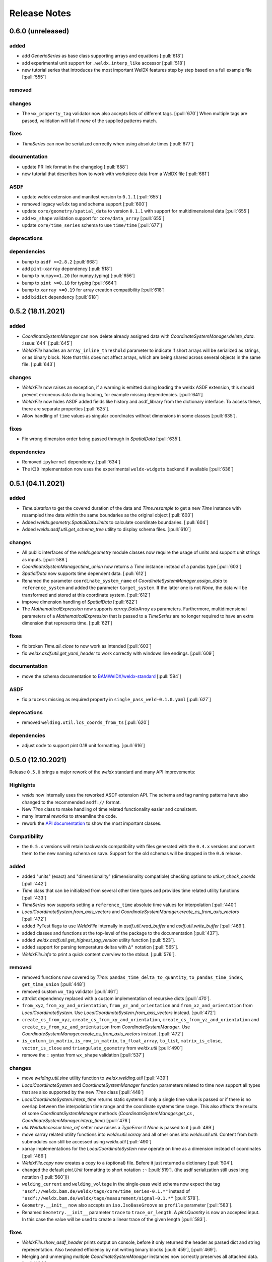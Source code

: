###############
 Release Notes
###############

********************
 0.6.0 (unreleased)
********************

added
=====

-  add `GenericSeries` as base class supporting arrays and equations [:pull:`618`]

-  add experimental unit support for ``.weldx.interp_like`` accessor [:pull:`518`]

-  new tutorial series that introduces the most important WelDX features
   step by step based on a full example file [:pull:`555`]

removed
=======

changes
=======

-  The ``wx_property_tag`` validator now also accepts lists of different tags. [:pull:`670`]
   When multiple tags are passed, validation will fail if *none* of the supplied patterns match.

fixes
=====

-  `TimeSeries` can now be serialized correctly when using absolute times [:pull:`677`]

documentation
=============

-  update PR link format in the changelog [:pull:`658`]

-  new tutorial that describes how to work with workpiece data from a WelDX file [:pull:`681`]

ASDF
====

-  update weldx extension and manifest version to ``0.1.1`` [:pull:`655`]

-  removed legacy ``weldx`` tag and schema support [:pull:`600`]

-  update ``core/geometry/spatial_data`` to version ``0.1.1`` with support for multidimensional data [:pull:`655`]

-  add ``wx_shape`` validation support for ``core/data_array`` [:pull:`655`]

-  update ``core/time_series`` schema to use ``time/time`` [:pull:`677`]

deprecations
============

dependencies
============

-  bump to ``asdf >=2.8.2`` [:pull:`668`]

-  add ``pint-xarray`` dependency [:pull:`518`]

-  bump to ``numpy>=1.20`` (for numpy.typing) [:pull:`656`]

-  bump to ``pint >=0.18`` for typing [:pull:`664`]

-  bump to ``xarray >=0.19`` for array creation compatibility [:pull:`618`]

-  add ``bidict`` dependency [:pull:`618`]

********************
 0.5.2 (18.11.2021)
********************

added
=====

-  `CoordinateSystemManager` can now delete already assigned data with
   `CoordinateSystemManager.delete_data`. :issue:`644` [:pull:`645`]

-  `WeldxFile` handles an ``array_inline_threshold`` parameter to
   indicate if short arrays will be serialized as strings, or as binary
   block. Note that this does not affect arrays, which are being shared
   across several objects in the same file. [:pull:`643`]

changes
=======

-  `WeldxFile` now raises an exception, if a warning is emitted during
   loading the weldx ASDF extension, this should prevent erroneous data
   during loading, for example missing dependencies. [:pull:`641`]

-  `WeldxFile` now hides ASDF added fields like history and asdf_library
   from the dictionary interface. To access these, there are separate
   properties [:pull:`625`].

-  Allow handling of ``time`` values as singular coordinates without
   dimensions in some classes [:pull:`635`].

fixes
=====

-  Fix wrong dimension order being passed through in `SpatialData`
   [:pull:`635`].

dependencies
============

-  Removed ``ipykernel`` dependency. [:pull:`634`]

-  The ``K3D`` implementation now uses the experimental
   ``weldx-widgets`` backend if available [:pull:`636`]

********************
 0.5.1 (04.11.2021)
********************

added
=====

-  `Time.duration` to get the covered duration of the data and
   `Time.resample` to get a new `Time` instance with resampled time data
   within the same boundaries as the original object [:pull:`603`]

-  Added `weldx.geometry.SpatialData.limits` to calculate coordinate
   boundaries. [:pull:`604`]

-  Added `weldx.asdf.util.get_schema_tree` utility to display schema
   files. [:pull:`610`]

changes
=======

-  All public interfaces of the `weldx.geometry` module classes now
   require the usage of units and support unit strings as inputs.
   [:pull:`588`]

-  `CoordinateSystemManager.time_union` now returns a `Time` instance
   instead of a pandas type [:pull:`603`]

-  `SpatialData` now supports time dependent data. [:pull:`612`]

-  Renamed the parameter ``coordinate_system_name`` of
   `CoordinateSystemManager.assign_data` to ``reference_system`` and
   added the parameter ``target_system``. If the latter one is not
   `None`, the data will be transformed and stored at this coordinate
   system. [:pull:`612`]

-  improve dimension handling of `SpatialData` [:pull:`622`]

-  The `MathematicalExpression` now supports `xarray.DataArray` as
   parameters. Furthermore, multidimensional parameters of a
   `MathematicalExpression` that is passed to a `TimeSeries` are no
   longer required to have an extra dimension that represents time.
   [:pull:`621`]

fixes
=====

-  fix broken `Time.all_close` to now work as intended [:pull:`603`]
-  fix `weldx.asdf.util.get_yaml_header` to work correctly with windows
   line endings. [:pull:`609`]

documentation
=============

-  move the schema documentation to `BAMWelDX/weldx-standard
   <https://github.com/BAMWelDX/weldx-standard>`__ [:pull:`594`]

ASDF
====

-  fix ``process`` missing as required property in
   ``single_pass_weld-0.1.0.yaml`` [:pull:`627`]

deprecations
============

-  removed ``welding.util.lcs_coords_from_ts`` [:pull:`620`]

dependencies
============

-  adjust code to support pint 0.18 unit formatting. [:pull:`616`]

********************
 0.5.0 (12.10.2021)
********************

Release ``0.5.0`` brings a major rework of the `weldx` standard and many
API improvements:

Highlights
==========

-  `weldx` now internally uses the reworked ASDF extension API. The
   schema and tag naming patterns have also changed to the recommended
   ``asdf://`` format.

-  New `Time` class to make handling of time related functionality
   easier and consistent.

-  many internal reworks to streamline the code.

-  rework the `API documentation
   <https://weldx.readthedocs.io/en/latest/api.html>`__ to show the most
   important classes.

Compatibility
=============

-  the ``0.5.x`` versions will retain backwards compatibility with files
   generated with the ``0.4.x`` versions and convert them to the new
   naming schema on save. Support for the old schemas will be dropped in
   the ``0.6`` release.

added
=====

-  added "units" (exact) and "dimensionality" (dimensionality
   compatible) checking options to `util.xr_check_coords` [:pull:`442`]

-  `Time` class that can be initialized from several other time types
   and provides time related utility functions [:pull:`433`]

-  `TimeSeries` now supports setting a ``reference_time`` absolute time
   values for interpolation [:pull:`440`]

-  `LocalCoordinateSystem.from_axis_vectors` and
   `CoordinateSystemManager.create_cs_from_axis_vectors` [:pull:`472`]

-  added PyTest flags to use `WeldxFile` internally in
   `asdf.util.read_buffer` and `asdf.util.write_buffer` [:pull:`469`].

-  added classes and functions at the top-level of the package to the
   documentation [:pull:`437`].

-  added `weldx.asdf.util.get_highest_tag_version` utility function
   [:pull:`523`].

-  added support for parsing temperature deltas with ``Δ°`` notation
   [:pull:`565`].

-  `WeldxFile.info` to print a quick content overview to the stdout.
   [:pull:`576`].

removed
=======

-  removed functions now covered by `Time`:
   ``pandas_time_delta_to_quantity``, ``to_pandas_time_index``,
   ``get_time_union`` [:pull:`448`]

-  removed custom ``wx_tag`` validator [:pull:`461`]

-  attrdict dependency replaced with a custom implementation of
   recursive dicts [:pull:`470`].

-  ``from_xyz``, ``from_xy_and_orientation``,
   ``from_yz_and_orientation`` and ``from_xz_and_orientation`` from
   `LocalCoordinateSystem`. Use
   `LocalCoordinateSystem.from_axis_vectors` instead. [:pull:`472`]

-  ``create_cs_from_xyz``, ``create_cs_from_xy_and_orientation``,
   ``create_cs_from_yz_and_orientation`` and
   ``create_cs_from_xz_and_orientation`` from `CoordinateSystemManager`.
   Use `CoordinateSystemManager.create_cs_from_axis_vectors` instead.
   [:pull:`472`]

-  ``is_column_in_matrix``, ``is_row_in_matrix``, ``to_float_array``,
   ``to_list``, ``matrix_is_close``, ``vector_is_close`` and
   ``triangulate_geometry`` from `weldx.util` [:pull:`490`]

-  remove the ``:`` syntax from ``wx_shape`` validation [:pull:`537`]

changes
=======

-  move `welding.util.sine` utility function to `weldx.welding.util`
   [:pull:`439`]

-  `LocalCoordinateSystem` and `CoordinateSystemManager` function
   parameters related to time now support all types that are also
   supported by the new `Time` class [:pull:`448`]

-  `LocalCoordinateSystem.interp_time` returns static systems if only a
   single time value is passed or if there is no overlap between the
   interpolation time range and the coordinate systems time range. This
   also affects the results of some `CoordinateSystemManager` methods
   (`CoordinateSystemManager.get_cs` ,
   `CoordinateSystemManager.interp_time`) [:pull:`476`]

-  `util.WeldxAccessor.time_ref` setter now raises a `TypeError` if
   `None` is passed to it [:pull:`489`]

-  move xarray related utility functions into `weldx.util.xarray` and
   all other ones into `weldx.util.util`. Content from both submodules
   can still be accessed using `weldx.util` [:pull:`490`]

-  xarray implementations for the `LocalCoordinateSystem` now operate on
   time as a dimension instead of coordinates [:pull:`486`]

-  `WeldxFile.copy` now creates a copy to a (optional) file. Before it
   just returned a dictionary [:pull:`504`].

-  changed the default `pint.Unit` formatting to short notation ``:~``
   [:pull:`519`]. (the asdf
   serialization still uses long notation ([:pull:`560`]))

-  ``welding_current`` and ``welding_voltage`` in the single-pass weld
   schema now expect the tag
   ``"asdf://weldx.bam.de/weldx/tags/core/time_series-0.1.*"`` instead
   of ``"asdf://weldx.bam.de/weldx/tags/measurement/signal-0.1.*"``
   [:pull:`578`].

-  ``Geometry.__init__`` now also accepts an ``iso.IsoBaseGroove`` as
   ``profile`` parameter [:pull:`583`].

-  Renamed ``Geometry.__init__`` parameter ``trace`` to
   ``trace_or_length``. A `pint.Quantity` is now an accepted input. In
   this case the value will be used to create a linear trace of the
   given length [:pull:`583`].

fixes
=====

-  `WeldxFile.show_asdf_header` prints output on console, before it only
   returned the header as parsed dict and string representation. Also
   tweaked efficiency by not writing binary blocks [:pull:`459`], [:pull:`469`].

-  Merging and unmerging multiple `CoordinateSystemManager` instances
   now correctly preserves all attached data. [:pull:`494`].

-  `util.compare_nested` can compare sets [:pull:`496`]

-  `WeldxFile` respects ``mode`` argument also for BytesIO and file
   handles [:pull:`539`].

documentation
=============

-  added installation guide with complete environment setup (Jupyterlab
   with extensions) and possible problems and solutions [:pull:`450`]

-  split API documentation into user classes/functions and a full API
   reference [:pull:`469`].

-  added citation metadata in ``CITATION.cff`` [:pull:`568`].

ASDF
====

-  all schema version numbers set to ``0.1.0`` [:pull:`535`].

-  add ``time/time`` schema to support `Time` class [:pull:`463`].

-  rework ASDF extension to new asdf 2.8 API [:pull:`467`]

   -  move schema files to ``weldx/schemas``

   -  create extension manifest in ``weldx/manifests``. The manifest
      also contains tag mappings for legacy tag names for backwards
      compatibility.

   -  move tag module to ``weldx/tags``

   -  refactor all asdf uris to new ``asdf://`` naming convention, see
      https://asdf.readthedocs.io/en/latest/asdf/extending/uris.html#entities-identified-by-uri

   -  replaced all referenced weldx tag versions in schemas with
      ``0.1.*``

   -  refactor
      ``asdf://weldx.bam.de/weldx/schemas/datamodels/single_pass_weld-1.0.0.schema``
      to
      ``asdf://weldx.bam.de/weldx/schemas/datamodels/single_pass_weld-0.1.0``
      and enable schema test

   -  add legacy class for validators support in
      ``weldx.asdf._extension.py``

   -  asdf utility functions `weldx.asdf.util.uri_match`,
      `weldx.asdf.util.get_converter_for_tag` and
      `weldx.asdf.util.get_weldx_extension`

   -  add ``devtools/scripts/update_manifest.py`` to auto update
      manifest from extension metadata

   -  custom shape validation must now be implemented via staticmethod
      ``weldx.asdf.types.WeldxConverter.shape_from_tagged``

-  provide legacy schema support in
   ``weldx/schemas/weldx.bam.de/legacy`` [:pull:`533`]

-  rewrote
   ``asdf://weldx.bam.de/weldx/schemas/core/transformations/coordinate_system_hierarchy``
   schema for the `CoordinateSystemManager`. It uses the digraph schemas
   to serialize the coordinate system structure. [:pull:`497`]

-  add ``asdf://weldx.bam.de/weldx/schemas/unit/quantity`` and
   ``asdf://weldx.bam.de/weldx/schemas/unit/unit`` schemas [:pull:`522`]

-  use ``asdf://weldx.bam.de/weldx/schemas/unit/quantity`` instead of
   ``tag:stsci.edu:asdf/unit/quantity-1.1.0`` [:pull:`542`].

-  refactor properties named ``unit`` to ``units`` and use ``unit/unit``
   tag [:pull:`551`].

-  reworked the optional syntax for ``wx_shape`` validation [:pull:`571`].

dependencies
============

-  set ``k3d!=2.10`` because of conda dependency bugs [:issue:`474`, :pull:`577`]

-  Python 3.10 is not supported in this version. [:pull:`575`]

********************
 0.4.1 (20.07.2021)
********************

added
=====

-  ``closed_mesh`` parameter to `Geometry.spatial_data` and
   `SpatialData.from_geometry_raster` [:pull:`414`]

-  `TimeSeries.plot` and `measurement.Signal.plot` [:pull:`420`]

-  abstract base class `time.TimeDependent` [:pull:`460`]

changes
=======

-  `TimeSeries` ``__init__`` accepts `xarray.DataArray` as ``data``
   parameter [:pull:`429`]

-  The `LocalCoordinateSystem.time` and `TimeSeries.time` now return an
   instance of `Time` [:pull:`464`]

-  Fix wrong and incomplete type-hints [:pull:`435`]

ASDF
====

-  sort ``List[str]`` before serialization of most `weldx` classes to
   avoid random reordering in the same file and enforce consistency.
   [:pull:`430`]

deprecations
============

-  ``lcs_coords_from_ts`` will be removed in version 0.5.0 [:pull:`426`]

********************
 0.4.0 (13.07.2021)
********************

Release ``0.4.0`` brings many new major features to `weldx`

Highlights
==========

-  `Quality Standards
   <https://weldx.readthedocs.io/en/latest/tutorials/quality_standards.html>`__:
   Users can now create and integrate their own quality standards by
   defining new ASDF schema definitions and loading them into weldx. It
   is possible to add new definitions or modify existing schemas to
   create your own flavour of the weldx standard.

-  `WeldxFile
   <https://weldx.readthedocs.io/en/latest/tutorials/weldxfile.html>`__:
   Create/Load/Modify asdf files directly using `WeldxFile` with many
   helpful utility functions included.

-  `TimeSeries support
   <https://weldx.readthedocs.io/en/latest/tutorials/welding_example_02_weaving.html#add-a-sine-wave-to-the-TCP-movement>`__
   for `LocalCoordinateSystem`: It is now possible to define a
   time-dependent `LocalCoordinateSystem` with a simple function by
   passing a `TimeSeries` object with a `MathematicalExpression` as
   ``coordinates``. For an example, click the link above.

-  `MeasurementChain
   <https://weldx.readthedocs.io/en/latest/tutorials/measurement_chain.html>`__
   The `measurement.MeasurementChain` has been reworked to be easier and
   more flexible to use.

full changelog below:

added
=====

-  add support for quality standards. Further information can be found
   in the corresponding new tutorial. [:pull:`211`]

-  added `asdf.util.get_schema_path` helper function [:pull:`325`]

-  added `util.compare_nested` to check equality of two nested data
   structures. [:pull:`328`]

-  added `WeldxFile` wrapper to handle asdf files with history and
   schemas more easily. [:pull:`341`].

-  add ``"step"`` as additional method to `util.xr_interp_like` [:pull:`363`]

-  add `util.dataclass_nested_eq` decorator for dataclasses with
   array-like fields [:pull:`378`]

-  adds a `asdf.util.dataclass_serialization_class` utility function
   that automatically generates the asdf serialization class for python
   dataclasses. [:pull:`380`]

-  Added method to set the interpolation method to the `TimeSeries`
   [:pull:`353`]

-  Add `TimeSeries.is_discrete` and `TimeSeries.is_expression`
   properties to `TimeSeries` [:pull:`366`]

-  Add `measurement.MeasurementChain.output_signal` property that
   returns the output signal of the `measurement.MeasurementChain`
   [:pull:`394`]

changes
=======

-  `WXRotation.from_euler` now accepts a `pint.Quantity` as input.
   [:pull:`318`]

-  move tests folder to ``weldx/tests`` [:pull:`323`]

-  `asdf.util.get_yaml_header` received a new option parse, which
   optionally returns the parsed YAML header as
   ``asdf.tagged.TaggedDict``. [:pull:`338`]

-  refactor ``asdf_json_repr`` into `asdf.util.view_tree` [:pull:`339`]

-  `TimeSeries.interp_time` [:pull:`353`]

   -  now returns a new `TimeSeries` instead of a `xarray.DataArray`
   -  if the data has already been interpolated before, a warning is
      emitted
   -  `TimeSeries` supports now all interpolation methods supported by
      xarray

-  The `measurement.MeasurementChain` is now internally based on a
   `networkx.DiGraph`. New functions are also added to the class to
   simplify its usage. [:pull:`326`] The following
   additional changes were applied during the update of the
   `measurement.MeasurementChain`:

   -  renamed ``DataTransformation`` class to
      `measurement.SignalTransformation`
   -  renamed ``Source`` to `measurement.SignalSource`
   -  Added additional functionality to `measurement.Signal`,
      `measurement.SignalTransformation` and ``GenericEquipment``
   -  Removed ``Data`` class
   -  Updated asdf schemas of all modified classes and the ones that
      contained references to those classes

-  allow input of string quantities in `MathematicalExpression`
   parameters and a few other places [:pull:`402`] [:pull:`416`]

-  `LocalCoordinateSystem` ``__init__`` now accepts a `TimeSeries` as
   input. All methods of the `CoordinateSystemManager` also support this
   new behavior [:pull:`366`]

-  During the creation of a `WeldxFile` the path of a passed custom
   schema is resolved automatically [:pull:`412`].

documentation
=============

-  Add new tutorial about the `measurement.MeasurementChain` [:pull:`326`]
-  Updated the measurement tutorial [:pull:`326`]

ASDF
====

-  fix inline array serialization for new 64bit inline limit [:pull:`218`]

-  add `asdf.extension.WeldxExtension.yaml_tag_handles` to
   ``WeldxExtension`` [:pull:`218`]

-  add ``uuid-1.0.0.yaml`` schema as basic version 4 UUID implementation
   [:pull:`330`]

-  add ``core/graph/di_node``, ``core/graph/di_edge`` &
   ``core/graph/di_graph`` for implementing a generic `networkx.DiGraph`
   [:pull:`330`]

-  compatibility with ASDF-2.8 [:pull:`355`]

-  data attached to an instance of the `CoordinateSystemManager` is now
   also stored in a WelDX file [:pull:`364`]

-  replace references to base asdf tags with ``-1.*`` version wildcard
   [:pull:`373`]

-  update ``single-pass-weldx.1.0.0.schema`` to allow groove types by
   wildcard [:pull:`373`]

-  fix attributes serialization of DataSet children [:pull:`384`].

-  update ``wx_shape`` syntax in ``local_coordinate_system-1.0.0``
   [:pull:`366`]

-  add custom ``wx_shape`` validation to ``variable-1.0.0`` [:pull:`366`]

-  remove outdated `TimeSeries` shape validation code [:pull:`399`]

-  use asdf tag validation pattern for ``wx_property_tag`` [:pull:`410`]

-  update `MathematicalExpression` schema [:pull:`410`]

fixes
=====

-  added check for symmetric key difference for mappings with
   `util.compare_nested` [:pull:`377`]

deprecations
============

-  deprecate ``wx_tag`` validator (use default asdf uri pattern
   matching) [:pull:`410`]

********************
 0.3.3 (30.03.2021)
********************

This is a bugfix release to correctly include the asdf schema files in
conda builds. [:pull:`314`]

ASDF
====

-  fix required welding wire metadata in
   ``single-pass-weldx.1.0.0.schema`` [:pull:`316`]

********************
 0.3.2 (29.03.2021)
********************

added
=====

-  `util.deprecated` decorator [:pull:`295`]

removed
=======

-  ``rotation_matrix_x``, ``rotation_matrix_y`` and
   ``rotation_matrix_z`` [:pull:`317`]

dependencies
============

-  restrict ``scipy!=1.6.0,scipy!=1.6.1`` [:pull:`300`]

ASDF
====

-  add validators to ``rotation-1.0.0.yaml`` &
   ``gas_component-1.0.0.yaml`` [:pull:`303`]

-  update descriptions in ``single-pass-weldx.1.0.0.schema`` [:pull:`308`]

fixes
=====

-  prevent creation of `welding.groove.iso_9692_1.IsoBaseGroove` with
   negative parameters [:pull:`306`]

********************
 0.3.1 (21.03.2021)
********************

added
=====

-  plot function for `measurement.MeasurementChain` [:pull:`288`]

ASDF
====

-  remove the ``additionalProperties`` restriction from
   ``single_pass_weld-1.0.0.schema.yaml`` [:pull:`283`]

-  allow scalar ``integer`` value in ``anyOf`` of
   ``time_series-1.0.0.yaml`` to fix [:pull:`282`, :pull:`286`]

-  add examples to schema files [:pull:`274`]

changes
=======

-  `CoordinateSystemManager.plot_graph` now renders static and
   time-dependent edges differently [:pull:`291`]

-  use `pint` compatible array syntax in
   `welding.groove.iso_9692_1.IsoBaseGroove.to_profile` methods [:pull:`189`]

-  CSM and LCS plot function get a ``scale_vectors`` parameter. It
   scales the plotted coordinate system vectors when using matplotlib as
   backend [:pull:`293`]

fixes
=====

-  A warning is now emitted if a `LocalCoordinateSystem` drops a
   provided time during construction. This usually happens if the
   coordinates and orientation only contain a single data point. [:pull:`285`]

********************
 0.3.0 (12.03.2021)
********************

added
=====

-  add `CoordinateSystemManager.relabel` function [:pull:`219`]

-  add `SpatialData` class for storing 3D point data with optional
   triangulation [:pull:`234`]

-  add ``plot`` function to `SpatialData` [:pull:`251`]

-  add ``plot`` function to visualize `LocalCoordinateSystem` and
   `CoordinateSystemManager` instances in 3d space [:pull:`231`]

-  add `weldx.welding.groove.iso_9692_1.IsoBaseGroove.cross_sect_area`
   property to compute cross sectional area between the workpieces
   [:pull:`248`].

-  add `weldx.welding.util.compute_welding_speed` function [:pull:`248`].

ASDF
====

-  Add possibility to store meta data and content of an external file in
   an ASDF file [:pull:`215`]

   -  Python class: ``asdf.ExternalFile``
   -  Schema: ``core/file-1.0.0.yaml``

-  Added support for serializing generic metadata and userdata
   attributes for weldx classes. [:pull:`209`]

   -  the provisional attribute names are ``wx_metadata`` and
      ``wx_user``

-  `None` values are removed from the asdf tree for all `weldx` classes.
   [:pull:`212`]

-  add ``datamodels`` directory and example
   ``http://weldx.bam.de/schemas/weldx/datamodels/single_pass_weld-1.0.0.schema``
   schema [:pull:`190`]

   -  schemas in the ``datamodels`` directory do not define any tags and
      can be referenced in other schemas and as ``custom_schema`` when
      reading/writing ``ASDF``-files

   -  the ``single_pass_weld-1.0.0.schema`` is an example schema for a
      simple, linear, single pass GMAW application

   -  add ``core/geometry/point_cloud-1.0.0.yaml`` schema [:pull:`234`]

-  add file schema describing a simple linear welding application
   ``datamodels/single_pass_weld-1.0.0.schema`` [:pull:`256`]

documentation
=============

-  Simplify tutorial code and enhance plots by using newly implemented
   plot functions [:pull:`231`] [:pull:`251`]

-  add AWS shielding gas descriptions to documentation [:pull:`270`]

changes
=======

-  pass variable names as tuple to ``sympy.lambdify`` in
   `MathematicalExpression` to prevent sympy deprecation [:pull:`214`]

-  set ``conda-forge`` as primary channel in ``environment.yaml`` and
   ``build_env.yaml`` [:pull:`214`]

-  set minimum Python version to 3.7 [:pull:`220`]

-  `geometry.Profile.rasterize` can return list of rasterized shapes
   instead of flat ndarray (with setting ``stack=False``) [:pull:`223`]

-  `geometry.Profile.plot` plots individual line objects for each shape
   (instead of a single line object) [:pull:`223`]

-  remove jinja templates and related code [:pull:`228`]

-  add ``stack`` option to most `geometry` classes for rasterization
   [:pull:`234`]

-  The graph of a `CoordinateSystemManager` is now plotted with
   `CoordinateSystemManager.plot_graph` instead of
   `CoordinateSystemManager.plot`. [:pull:`231`]

-  add custom ``wx_shape`` validation for `TimeSeries` and
   `pint.Quantity` [:pull:`256`]

-  refactor the `transformations` and `visualization` module into
   smaller files [:pull:`247`]

-  refactor ``weldx.utility`` into `util` [:pull:`247`]

-  refactor ``weldx.asdf.utils`` into `asdf.util` [:pull:`247`]

-  it is now allowed to merge a time-dependent ``timedelta`` subsystem
   into another `CoordinateSystemManager` instance if the parent
   instance has set an explicit reference time [:pull:`268`]

fixes
=====

-  don not inline time dependent `LocalCoordinateSystem.coordinates`
   [:pull:`222`]

-  fix "datetime64" passing for "timedelta64" in `util.xr_check_coords`
   [:pull:`221`]

-  fix `util.WeldxAccessor.time_ref_restore` not working correctly if no
   ``time_ref`` was set [:pull:`221`]

-  fix deprecated signature in `WXRotation` [:pull:`224`]

-  fix a bug with singleton dimensions in xarray interpolation/matmul
   [:pull:`243`]

-  update some documentation formatting and links [:pull:`247`]

-  fix ``wx_shape`` validation for scalar `pint.Quantity` and
   `TimeSeries` objects [:pull:`256`]

-  fix a case where `CoordinateSystemManager.time_union` would return
   with mixed `pandas.DatetimeIndex` and `pandas.TimedeltaIndex` types
   [:pull:`268`]

dependencies
============

-  Add `PyFilesystem <https://docs.pyfilesystem.org/en/latest/>`__
   (``fs``) as new dependency

-  Add `k3d <https://github.com/K3D-tools/K3D-jupyter>`__ as new
   dependency

-  restrict ``scipy<1.6`` pending `ASDF #916
   <https://github.com/asdf-format/asdf/issues/916>`__ [:pull:`224`]

-  set minimum Python version to 3.8 [:pull:`229`]\ [:pull:`255`]

-  only import some packages upon first use [:pull:`247`]

-  Add `meshio <https://pypi.org/project/meshio/>`__ as new dependency
   [:pull:`265`]

********************
 0.2.2 (30.11.2020)
********************

added
=====

-  Added `util.ureg_check_class` class decorator to enable `pint`
   dimensionality checks with ``@dataclass`` [:pull:`179`].

-  Made coordinates and orientations optional for LCS schema. Missing
   values are interpreted as unity translation/rotation. An empty LCS
   object represents a unity transformation step. [:pull:`177`]

-  added ``welding.util.lcs_coords_from_ts`` function [:pull:`199`]

-  add a tutorial with advanced use case for combining groove
   interpolation with different TCP movements and distance calculations
   [:pull:`199`]

changes
=======

-  refactor welding groove classes [:pull:`181`]

   -  refactor groove codebase to make use of subclasses and classnames
      for more generic functions
   -  add ``_meta`` attribute to subclasses that map class attributes
      (dataclass parameters) to common names
   -  rework `get_groove` to make use of new class layout and parse
      function arguments

-  create `welding` module (contains GMAW processes and groove
   definitions) [:pull:`181`]

-  move ``GmawProcessTypeAsdf`` to ``asdf/tags`` folder [:pull:`181`]

-  reorder module imports in ``weldx.__init__`` [:pull:`181`]

-  support timedelta dtypes in ASDF ``data_array/variable`` [:pull:`191`]

-  add ``set_axes_equal`` option to some geometry plot functions (now
   defaults to `False`) [:pull:`199`]

-  make `welding.util.sine` public function [:pull:`199`]

-  switch to setuptools_scm versioning and move package metadata to
   setup.cfg [:pull:`206`]

ASDF
====

-  refactor ISO 9692-1 groove schema definitions and classes [:pull:`181`]

   -  move base schema definitions in file ``terms-1.0.0.yaml`` to
      ``weldx/groove``
   -  split old schema into multiple files (1 per groove type) and
      create folder ``iso_9692_1_2013_12``

********************
 0.2.1 (26.10.2020)
********************

changes
=======

-  Documentation

   -  Documentation is `published on readthedocs
      <https://weldx.readthedocs.io/en/latest/>`__
   -  API documentation is now available
   -  New tutorial about 3 dimensional geometries [:pull:`105`]

-  `CoordinateSystemManager`

   -  supports multiple time formats and can get a reference time
      [:pull:`162`]
   -  each instance can be named
   -  gets a `CoordinateSystemManager.plot` function to visualize the
      graph
   -  coordinate systems can be updated using
      `CoordinateSystemManager.add_cs`
   -  supports deletion of coordinate systems
   -  instances can now be merged and unmerged

-  `LocalCoordinateSystem`

   -  `LocalCoordinateSystem` now accepts `pandas.TimedeltaIndex` and
      `pint.Quantity` as time inputs when provided with a reference
      `pandas.Timestamp` as ``time_ref`` [:pull:`97`]

   -  `LocalCoordinateSystem` now accepts `WXRotation`-objects as
      ``orientation`` [:pull:`97`]

   -  Internal structure of `LocalCoordinateSystem` is now based on
      `pandas.TimedeltaIndex` and a reference `pandas.Timestamp` instead
      of `pandas.DatetimeIndex`. As a consequence, providing a reference
      timestamp is now optional. [:pull:`126`]

-  `util.xr_interp_like` now accepts non-iterable scalar inputs for
   interpolation. [:pull:`97`]

-  add `pint` compatibility to some `geometry` classes
   (**experimental**)

   -  when passing quantities to constructors (and some functions),
      values get converted to default unit ``mm`` and passed on as
      magnitude.

   -  old behavior is preserved.

-  add ``weldx.utility.xr_check_coords`` function to check coordinates
   of xarray object against dtype and value restrictions [:pull:`125`]

-  add ``weldx.utility._sine`` to easily create sine TimeSeries [:pull:`168`]

-  enable ``force_ndarray_like=True`` as default option when creating
   the global `pint.UnitRegistry` [:pull:`167`]

-  `util.xr_interp_like` keeps variable and coordinate attributes from
   original DataArray [:pull:`174`]

-  rework ``util.to_pandas_time_index`` to accept many different formats
   (LCS, DataArray) [:pull:`174`]

-  add utility functions for handling time coordinates to "weldx"
   accessor [:pull:`174`]

ASDF extension & schemas
========================

-  add ``weldx.asdf.types.WxSyntaxError`` exception for custom weldx
   ASDF syntax errors [:pull:`99`]

-  |  add custom ``wx_tag`` validation and update ``wx_property_tag`` to
      allow new syntax [:pull:`99`]
   |  the following syntax can be used:

   .. code:: yaml

      wx_tag: http://stsci.edu/schemas/asdf/core/software-* # allow every version
      wx_tag: http://stsci.edu/schemas/asdf/core/software-1 # fix major version
      wx_tag: http://stsci.edu/schemas/asdf/core/software-1.2 # fix minor version
      wx_tag: http://stsci.edu/schemas/asdf/core/software-1.2.3 # fix patch version

-  add basic schema layout and `GmawProcess` class for arc welding
   process implementation [:pull:`104`]

-  add example notebook and documentation for arc welding process
   [:pull:`104`]

-  allow optional properties for validation with ``wx_shape`` by putting
   the name in brackets like ``(optional_prop)`` [:pull:`176`]

fixes
=====

-  fix propagating the ``name`` attribute when reading an ndarray
   `TimeSeries` object back from ASDF files [:pull:`104`]

-  fix `pint` regression in `TimeSeries` when mixing integer and float
   values [:pull:`121`]

********************
 0.2.0 (30.07.2020)
********************

ASDF
====

-  add ``wx_unit`` and ``wx_shape`` validators

-  add ``doc/shape-validation.md`` documentation for ``wx_shape`` [:pull:`75`]

-  add ``doc/unit-validation.md`` documentation for ``wx_unit``

-  add unit validation to ``iso_groove-1.0.0.yaml``

-  fixed const/enum constraints and properties in
   ``iso_groove-1.0.0.yaml``

-  add NetCDF inspired common types (``Dimension``, ``Variable``) with
   corresponding asdf serialization classes

-  add asdf serialization classes and schemas for `xarray.DataArray`,
   `xarray.Dataset`, `weldx.transformations.LocalCoordinateSystem` and
   `weldx.transformations.CoordinateSystemManager`.

-  add test for `xarray.DataArray`, `xarray.Dataset`,
   `weldx.transformations.LocalCoordinateSystem` and
   `weldx.transformations.CoordinateSystemManager` serialization.

-  allow using `pint.Quantity` coordinates in `LocalCoordinateSystem`
   [:pull:`70`]

-  add measurement related ASDF serialization classes: [:pull:`70`]

   -  ``equipment/generic_equipment-1.0.0``
   -  ``measurement/data-1.0.0``
   -  ``data_transformation-1.0.0``
   -  ``measurement/error-1.0.0``
   -  ``measurement/measurement-1.0.0``
   -  ``measurement/measurement_chain-1.0.0``
   -  ``measurement/signal-1.0.0``
   -  ``measurement/source-1.0.0``

-  add example notebook for measurement chains in tutorials [:pull:`70`]

-  add support for ``sympy`` expressions with
   `weldx.core.MathematicalExpression` and ASDF serialization in
   ``core/mathematical_expression-1.0.0`` [:pull:`70`], [:pull:`76`]

-  add class to describe time series - `weldx.core.TimeSeries` [:pull:`76`]

-  add ``wx_property_tag`` validator [:pull:`72`]

   the ``wx_property_tag`` validator restricts **all** properties of an
   object to a single tag. For example the following object can have any
   number of properties but all must be of type
   ``tag:weldx.bam.de:weldx/time/timestamp-1.0.0``

   .. code:: yaml

      type: object
      additionalProperties: true # must be true to allow any property
      wx_property_tag: "tag:weldx.bam.de:weldx/time/timestamp-1.0.0"

   It can be used as a "named" mapping replacement instead of YAML
   ``arrays``.

-  add ``core/transformation/rotation-1.0.0`` schema that implements
   ``scipy.spatial.transform.Rotation`` and `WXRotation` class to create
   custom tagged ``Rotation`` instances for custom serialization. [:pull:`79`]

-  update requirements to ``asdf>=2.7`` [:pull:`83`]

-  update ``anyOf`` to ``oneOf`` in ASDF schemas [:pull:`83`]

-  add ``__eq__`` methods to `LocalCoordinateSystem` and
   `CoordinateSystemManager` [:pull:`87`]

********************
 0.1.0 (05.05.2020)
********************

ASDF
====

-  add basic file/directory layout for asdf files

   -  asdf schemas are located in
      ``weldx/asdf/schemas/weldx.bam.de/weldx``
   -  tag implementations are in ``weldx/asdf/tags/weldx``

-  implement support for pint quantities

-  implement support for basic pandas time class

-  implement base welding classes from AWS/NIST "A Welding Data
   Dictionary"

-  add and implement ISO groove types (DIN EN ISO 9692-1:2013)

-  add basic jinja templates and functions for adding simple dataclass
   objects

-  setup package to include and install ASDF extensions and schemas (see
   setup.py, MANIFEST.in)

-  add basic tests for writing/reading all ASDF classes (these only run
   code without any real checks!)

module:
=======

-  add setup.py package configuration for install

   -  required packages
   -  package metadata
   -  asdf extension entry points
   -  version support

-  update pandas, scipy, xarray and pint minimum versions (in conda env
   and setup.py)

-  add versioneer

-  update options in setup.cfg

-  update tool configurations
